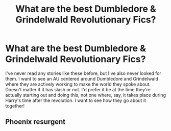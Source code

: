 #+TITLE: What are the best Dumbledore & Grindelwald Revolutionary Fics?

* What are the best Dumbledore & Grindelwald Revolutionary Fics?
:PROPERTIES:
:Author: MindForgedManacle
:Score: 9
:DateUnix: 1586979959.0
:DateShort: 2020-Apr-16
:FlairText: Request
:END:
I've never read any stories like these before, but I've also never looked for them. I want to see an AU centered around Dumbledore and Grindelwald where they are actively working to make the world they spoke about. Doesn't matter if it has slash or not. I'd prefer it be at the time they're actually starting out and doing this, not one where, say, it takes place during Harry's time after the revolution. I want to see how they go about it together!


** Phoenix resurgent
:PROPERTIES:
:Author: Kingslayer629736
:Score: 5
:DateUnix: 1586991520.0
:DateShort: 2020-Apr-16
:END:
